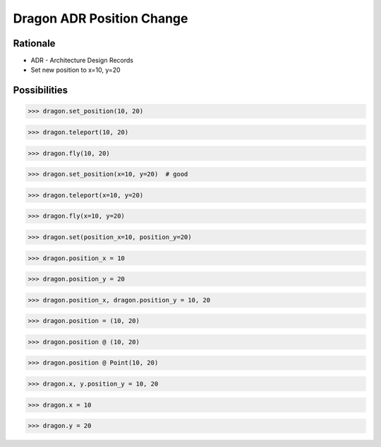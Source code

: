 Dragon ADR Position Change
==========================


Rationale
---------
* ADR - Architecture Design Records
* Set new position to x=10, y=20


Possibilities
-------------
>>> dragon.set_position(10, 20)

>>> dragon.teleport(10, 20)

>>> dragon.fly(10, 20)

>>> dragon.set_position(x=10, y=20)  # good

>>> dragon.teleport(x=10, y=20)

>>> dragon.fly(x=10, y=20)

>>> dragon.set(position_x=10, position_y=20)

>>> dragon.position_x = 10

>>> dragon.position_y = 20

>>> dragon.position_x, dragon.position_y = 10, 20

>>> dragon.position = (10, 20)

>>> dragon.position @ (10, 20)

>>> dragon.position @ Point(10, 20)

>>> dragon.x, y.position_y = 10, 20

>>> dragon.x = 10

>>> dragon.y = 20
